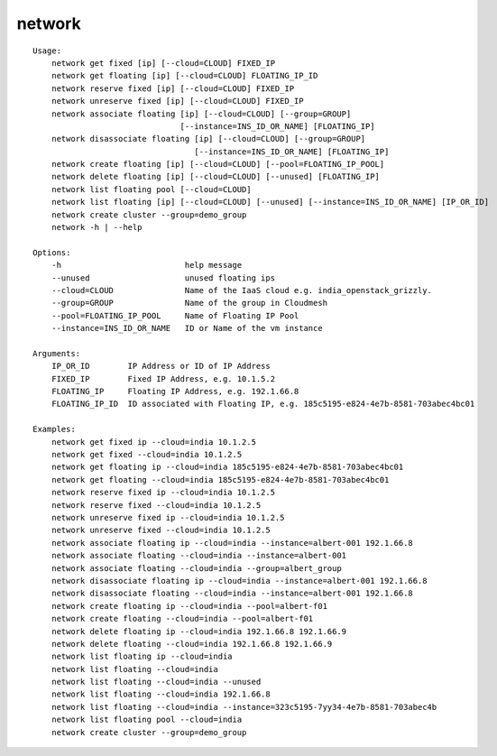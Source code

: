 network
=======

::

    Usage:
        network get fixed [ip] [--cloud=CLOUD] FIXED_IP
        network get floating [ip] [--cloud=CLOUD] FLOATING_IP_ID
        network reserve fixed [ip] [--cloud=CLOUD] FIXED_IP
        network unreserve fixed [ip] [--cloud=CLOUD] FIXED_IP
        network associate floating [ip] [--cloud=CLOUD] [--group=GROUP]
                                   [--instance=INS_ID_OR_NAME] [FLOATING_IP]
        network disassociate floating [ip] [--cloud=CLOUD] [--group=GROUP]
                                      [--instance=INS_ID_OR_NAME] [FLOATING_IP]
        network create floating [ip] [--cloud=CLOUD] [--pool=FLOATING_IP_POOL]
        network delete floating [ip] [--cloud=CLOUD] [--unused] [FLOATING_IP]
        network list floating pool [--cloud=CLOUD]
        network list floating [ip] [--cloud=CLOUD] [--unused] [--instance=INS_ID_OR_NAME] [IP_OR_ID]
        network create cluster --group=demo_group
        network -h | --help

    Options:
        -h                          help message
        --unused                    unused floating ips
        --cloud=CLOUD               Name of the IaaS cloud e.g. india_openstack_grizzly.
        --group=GROUP               Name of the group in Cloudmesh
        --pool=FLOATING_IP_POOL     Name of Floating IP Pool
        --instance=INS_ID_OR_NAME   ID or Name of the vm instance

    Arguments:
        IP_OR_ID        IP Address or ID of IP Address
        FIXED_IP        Fixed IP Address, e.g. 10.1.5.2
        FLOATING_IP     Floating IP Address, e.g. 192.1.66.8
        FLOATING_IP_ID  ID associated with Floating IP, e.g. 185c5195-e824-4e7b-8581-703abec4bc01

    Examples:
        network get fixed ip --cloud=india 10.1.2.5
        network get fixed --cloud=india 10.1.2.5
        network get floating ip --cloud=india 185c5195-e824-4e7b-8581-703abec4bc01
        network get floating --cloud=india 185c5195-e824-4e7b-8581-703abec4bc01
        network reserve fixed ip --cloud=india 10.1.2.5
        network reserve fixed --cloud=india 10.1.2.5
        network unreserve fixed ip --cloud=india 10.1.2.5
        network unreserve fixed --cloud=india 10.1.2.5
        network associate floating ip --cloud=india --instance=albert-001 192.1.66.8
        network associate floating --cloud=india --instance=albert-001
        network associate floating --cloud=india --group=albert_group
        network disassociate floating ip --cloud=india --instance=albert-001 192.1.66.8
        network disassociate floating --cloud=india --instance=albert-001 192.1.66.8
        network create floating ip --cloud=india --pool=albert-f01
        network create floating --cloud=india --pool=albert-f01
        network delete floating ip --cloud=india 192.1.66.8 192.1.66.9
        network delete floating --cloud=india 192.1.66.8 192.1.66.9
        network list floating ip --cloud=india
        network list floating --cloud=india
        network list floating --cloud=india --unused
        network list floating --cloud=india 192.1.66.8
        network list floating --cloud=india --instance=323c5195-7yy34-4e7b-8581-703abec4b
        network list floating pool --cloud=india
        network create cluster --group=demo_group

